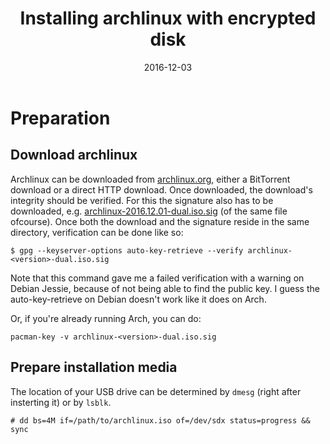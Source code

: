#+TITLE: Installing archlinux with encrypted disk
#+DATE:2016-12-03
#+STARTUP:showeverything

* Preparation

** Download archlinux
Archlinux can be downloaded from [[https://www.archlinux.org/download/][archlinux.org]], either a BitTorrent
download or a direct HTTP download. Once downloaded, the download's
integrity should be verified. For this the signature also has to be
downloaded, e.g. [[https://www.archlinux.org/iso/2016.12.01/archlinux-2016.12.01-dual.iso.sig][archlinux-2016.12.01-dual.iso.sig]] (of the same file
ofcourse). Once both the download and the signature reside in the same
directory, verification can be done like so:
#+BEGIN_SRC shell
$ gpg --keyserver-options auto-key-retrieve --verify archlinux-<version>-dual.iso.sig
#+END_SRC

Note that this command gave me a failed verification with a warning on
Debian Jessie, because of not being able to find the public key. I
guess the auto-key-retrieve on Debian doesn't work like it does on Arch.

Or, if you're already running Arch, you can do:
#+BEGIN_SRC shell
pacman-key -v archlinux-<version>-dual.iso.sig
#+END_SRC

** Prepare installation media
The location of your USB drive can be determined by =dmesg= (right
after insterting it) or by =lsblk=.
#+BEGIN_SRC shell
# dd bs=4M if=/path/to/archlinux.iso of=/dev/sdx status=progress && sync
#+END_SRC

